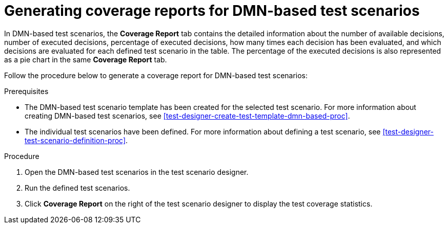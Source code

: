 [id='test-scenarios-coverage-report-dmn-based-proc']
= Generating coverage reports for DMN-based test scenarios

In DMN-based test scenarios, the *Coverage Report* tab contains the detailed information about the number of available decisions, number of executed decisions, percentage of executed decisions, how many times each decision has been evaluated, and which decisions are evaluated for each defined test scenario in the table. The percentage of the executed decisions is also represented as a pie chart in the same *Coverage Report* tab.

Follow the procedure below to generate a coverage report for DMN-based test scenarios:

.Prerequisites
* The DMN-based test scenario template has been created for the selected test scenario. For more information about creating DMN-based test scenarios, see xref:test-designer-create-test-template-dmn-based-proc[].
* The individual test scenarios have been defined. For more information about defining a test scenario, see xref:test-designer-test-scenario-definition-proc[].

.Procedure
. Open the DMN-based test scenarios in the test scenario designer.
. Run the defined test scenarios.
. Click *Coverage Report* on the right of the test scenario designer to display the test coverage statistics.
